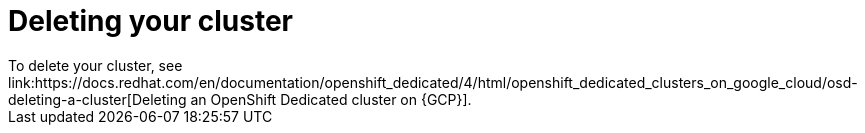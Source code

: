 // Module included in the following assemblies:
//
// * cloud_experts_osd_tutorials/cloud-experts-osd-limit-egress-ngfw.adoc

:_mod-docs-content-type: PROCEDURE

[id="cloud-experts-osd-limit-egress-ngfw-delete-osd-gcp-cluster_{context}"]
= Deleting your cluster
To delete your cluster, see link:https://docs.redhat.com/en/documentation/openshift_dedicated/4/html/openshift_dedicated_clusters_on_google_cloud/osd-deleting-a-cluster[Deleting an OpenShift Dedicated cluster on {GCP}].